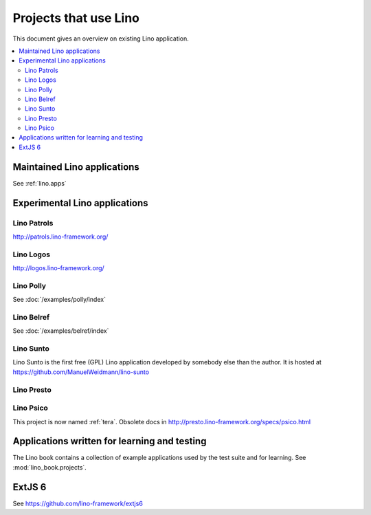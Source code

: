 .. _lino.projects:

======================
Projects that use Lino
======================

This document gives an overview on existing Lino application.

.. contents::
    :depth: 2
    :local:



Maintained Lino applications
==============================

See :ref:`lino.apps`


Experimental Lino applications
==============================

.. _patrols:

Lino Patrols
------------

http://patrols.lino-framework.org/

.. _logos:

Lino Logos
----------

http://logos.lino-framework.org/


Lino Polly
----------

See :doc:`/examples/polly/index`


Lino Belref
-----------

See :doc:`/examples/belref/index`


.. _sunto:

Lino Sunto
----------

Lino Sunto is the first free (GPL) Lino application developed by
somebody else than the author. It is hosted at    
https://github.com/ManuelWeidmann/lino-sunto


.. _presto:

Lino Presto
------------

.. py2rst::

  from lino_presto import SETUP_INFO
  print(SETUP_INFO['long_description'])


.. _psico:

Lino Psico
----------

This project is now named :ref:`tera`.
Obsolete docs in http://presto.lino-framework.org/specs/psico.html





Applications written for learning and testing
=============================================

The Lino book contains a collection of example applications used by
the test suite and for learning. See :mod:`lino_book.projects`.


.. _extjs6:

ExtJS 6
=======

See https://github.com/lino-framework/extjs6

